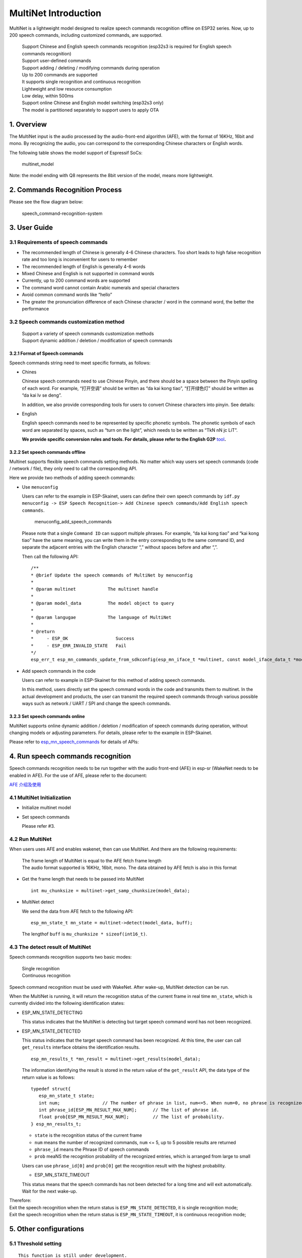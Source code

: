 MultiNet Introduction
=====================

MultiNet is a lightweight model designed to realize speech commands
recognition offline on ESP32 series. Now, up to 200 speech commands,
including customized commands, are supported.

   | Support Chinese and English speech commands recognition (esp32s3 is
     required for English speech commands recognition)
   | Support user-defined commands
   | Support adding / deleting / modifying commands during operation
   | Up to 200 commands are supported
   | It supports single recognition and continuous recognition
   | Lightweight and low resource consumption
   | Low delay, within 500ms
   | Support online Chinese and English model switching (esp32s3 only)
   | The model is partitioned separately to support users to apply OTA

1. Overview
-----------

The MultiNet input is the audio processed by the audio-front-end
algorithm (AFE), with the format of 16KHz, 16bit and mono. By
recognizing the audio, you can correspond to the corresponding Chinese
characters or English words.

The following table shows the model support of Espressif SoCs:

.. figure:: ../../.static/MultiNet_model.png
   :alt: multinet_model

   multinet_model

Note: the model ending with Q8 represents the 8bit version of the model,
means more lightweight.

2. Commands Recognition Process
-------------------------------

Please see the flow diagram below:

.. figure:: ../../.static/multinet_workflow.png
   :alt: speech_command-recognition-system

   speech_command-recognition-system

3. User Guide
-------------

3.1 Requirements of speech commands
~~~~~~~~~~~~~~~~~~~~~~~~~~~~~~~~~~~

-  The recommended length of Chinese is generally 4-6 Chinese
   characters. Too short leads to high false recognition rate and too
   long is inconvenient for users to remember
-  The recommended length of English is generally 4-6 words
-  Mixed Chinese and English is not supported in command words
-  Currently, up to 200 command words are supported
-  The command word cannot contain Arabic numerals and special
   characters
-  Avoid common command words like “hello”
-  The greater the pronunciation difference of each Chinese character /
   word in the command word, the better the performance

3.2 Speech commands customization method
~~~~~~~~~~~~~~~~~~~~~~~~~~~~~~~~~~~~~~~~

   | Support a variety of speech commands customization methods
   | Support dynamic addition / deletion / modification of speech
     commands

3.2.1 Format of Speech commands
^^^^^^^^^^^^^^^^^^^^^^^^^^^^^^^

Speech commands string need to meet specific formats, as follows:

-  Chines

   Chinese speech commands need to use Chinese Pinyin, and there should
   be a space between the Pinyin spelling of each word. For example,
   “打开空调” should be written as “da kai kong tiao”, “打开绿色灯”
   should be written as “da kai lv se deng”.

   In addition, we also provide corresponding tools for users to convert
   Chinese characters into pinyin. See details:

-  English

   English speech commands need to be represented by specific phonetic
   symbols. The phonetic symbols of each word are separated by spaces,
   such as “turn on the light”, which needs to be written as “TkN nN jc
   LiT”.

   **We provide specific conversion rules and tools. For details, please
   refer to the English G2P**
   `tool <../../tool/multinet_g2p.py>`__\ **.**

3.2.2 Set speech commands offline
^^^^^^^^^^^^^^^^^^^^^^^^^^^^^^^^^

Multinet supports flexible speech commands setting methods. No matter
which way users set speech commands (code / network / file), they only
need to call the corresponding API.

Here we provide two methods of adding speech commands:

-  Use ``menuconfig``

   Users can refer to the example in ESP-Skainet, users can define their
   own speech commands by
   ``idf.py menuconfig -> ESP Speech Recognition-> Add Chinese speech commands/Add English speech commands``.

   .. figure:: ../../.static/menuconfig_add_speech_commands.png
      :alt: menuconfig_add_speech_commands

      menuconfig_add_speech_commands

   Please note that a single ``Command ID`` can support multiple
   phrases. For example, “da kai kong tiao” and “kai kong tiao” have the
   same meaning, you can write them in the entry corresponding to the
   same command ID, and separate the adjacent entries with the English
   character “,” without spaces before and after “,”.

   Then call the following API:

   ::

      /**
      * @brief Update the speech commands of MultiNet by menuconfig
      *
      * @param multinet            The multinet handle
      *
      * @param model_data          The model object to query
      *
      * @param langugae            The language of MultiNet
      *
      * @return
      *     - ESP_OK                  Success
      *     - ESP_ERR_INVALID_STATE   Fail
      */
      esp_err_t esp_mn_commands_update_from_sdkconfig(esp_mn_iface_t *multinet, const model_iface_data_t *model_data);

-  Add speech commands in the code

   Users can refer to example in ESP-Skainet for this method of adding
   speech commands.

   In this method, users directly set the speech command words in the
   code and transmits them to multinet. In the actual development and
   products, the user can transmit the required speech commands through
   various possible ways such as network / UART / SPI and change the
   speech commands.

3.2.3 Set speech commands online
^^^^^^^^^^^^^^^^^^^^^^^^^^^^^^^^

MultiNet supports online dynamic addition / deletion / modification of
speech commands during operation, without changing models or adjusting
parameters. For details, please refer to the example in ESP-Skainet.

Please refer to
`esp_mn_speech_commands <../../src/esp_mn_speech_commands.c>`__ for
details of APIs:

4. Run speech commands recognition
----------------------------------

Speech commands recognition needs to be run together with the audio
front-end (AFE) in esp-sr (WakeNet needs to be enabled in AFE). For the
use of AFE, please refer to the document:

`AFE 介绍及使用 <../audio_front_end/README_CN.md>`__

4.1 MultiNet Initialization
~~~~~~~~~~~~~~~~~~~~~~~~~~~

-  Initialize multinet model

-  Set speech commands

   Please refer #3.

4.2 Run MultiNet
~~~~~~~~~~~~~~~~

When users uses AFE and enables wakenet, then can use MultiNet. And
there are the following requirements:

   | The frame length of MultiNet is equal to the AFE fetch frame length
   | The audio format supported is 16KHz, 16bit, mono. The data obtained
     by AFE fetch is also in this format

-  Get the frame length that needs to be passed into MultiNet

   ::

      int mu_chunksize = multinet->get_samp_chunksize(model_data);

-  MultiNet detect

   We send the data from AFE fetch to the following API:

   ::

       esp_mn_state_t mn_state = multinet->detect(model_data, buff);

   The lengthof ``buff`` is ``mu_chunksize * sizeof(int16_t)``.

4.3 The detect result of MultiNet
~~~~~~~~~~~~~~~~~~~~~~~~~~~~~~~~~

Speech commands recognition supports two basic modes:

   | Single recognition
   | Continuous recognition

Speech command recognition must be used with WakeNet. After wake-up,
MultiNet detection can be run.

When the MultiNet is running, it will return the recognition status of
the current frame in real time ``mn_state``, which is currently divided
into the following identification states:

-  ESP_MN_STATE_DETECTING

   This status indicates that the MultiNet is detecting but target
   speech command word has not been recognized.

-  ESP_MN_STATE_DETECTED

   This status indicates that the target speech command has been
   recognized. At this time, the user can call ``get_results`` interface
   obtains the identification results.

   ::

      esp_mn_results_t *mn_result = multinet->get_results(model_data);

   The information identifying the result is stored in the return value
   of the ``get_result`` API, the data type of the return value is as
   follows:

   ::

      typedef struct{
         esp_mn_state_t state;
         int num;                // The number of phrase in list, num<=5. When num=0, no phrase is recognized.
         int phrase_id[ESP_MN_RESULT_MAX_NUM];      // The list of phrase id.
         float prob[ESP_MN_RESULT_MAX_NUM];         // The list of probability.
      } esp_mn_results_t;

   -  ``state`` is the recognition status of the current frame
   -  ``num`` means the number of recognized commands, ``num`` <= 5, up
      to 5 possible results are returned
   -  ``phrase_id`` means the Phrase ID of speech commands
   -  ``prob`` meaNS the recognition probability of the recognized
      entries, which is arranged from large to small

   Users can use ``phrase_id[0]`` and ``prob[0]`` get the recognition
   result with the highest probability.

   -  ESP_MN_STATE_TIMEOUT

   This status means that the speech commands has not been detected for
   a long time and will exit automatically. Wait for the next wake-up.

| Therefore:
| Exit the speech recognition when the return status is
  ``ESP_MN_STATE_DETECTED``, it is single recognition mode;
| Exit the speech recognition when the return status is
  ``ESP_MN_STATE_TIMEOUT``, it is continuous recognition mode;

5. Other configurations
-----------------------

5.1 Threshold setting
~~~~~~~~~~~~~~~~~~~~~

::

   This function is still under development.
